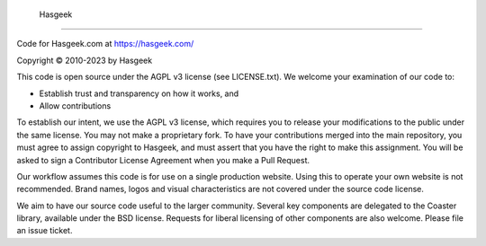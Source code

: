  Hasgeek
-------

Code for Hasgeek.com at https://hasgeek.com/

Copyright © 2010-2023 by Hasgeek

This code is open source under the AGPL v3 license (see LICENSE.txt). We welcome your examination of our code to:

* Establish trust and transparency on how it works, and
* Allow contributions

To establish our intent, we use the AGPL v3 license, which requires you to release your modifications to the public under the same license. You may not make a proprietary fork. To have your contributions merged into the main repository, you must agree to assign copyright to Hasgeek, and must assert that you have the right to make this assignment. You will be asked to sign a Contributor License Agreement when you make a Pull Request.

Our workflow assumes this code is for use on a single production website. Using this to operate your own website is not recommended. Brand names, logos and visual characteristics are not covered under the source code license.

We aim to have our source code useful to the larger community. Several key components are delegated to the Coaster library, available under the BSD license. Requests for liberal licensing of other components are also welcome. Please file an issue ticket.
